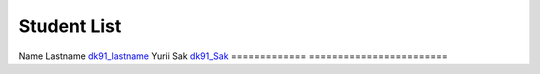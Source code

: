 Student List
############

=============     =======================
Student           Directory
=============     ========================
Name Lastname     `dk91_lastname </demo>`_
Yurii Sak         `dk91_Sak </demo>`_
=============     ========================


